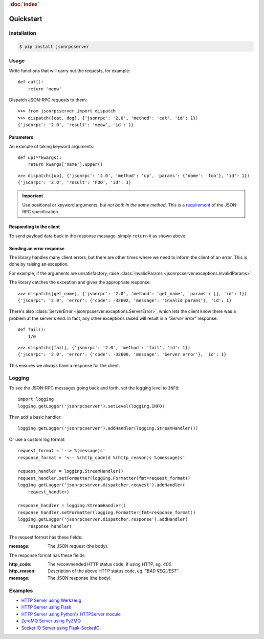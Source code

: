 .. rubric:: :doc:`index`

Quickstart
**********

Installation
============

.. code-block:: sh

    $ pip install jsonrpcserver

Usage
=====

Write functions that will carry out the requests, for example::

    def cat():
        return 'meow'

Dispatch JSON-RPC requests to them::

    >>> from jsonrpcserver import dispatch
    >>> dispatch([cat, dog], {'jsonrpc': '2.0', 'method': 'cat', 'id': 1})
    {'jsonrpc': '2.0', 'result': 'meow', 'id': 1}

Parameters
----------

An example of taking keyword arguments::

    def up(**kwargs):
        return kwargs['name'].upper()

::

    >>> dispatch([up], {'jsonrpc': '2.0', 'method': 'up', 'params': {'name': 'foo'}, 'id': 1})
    {'jsonrpc': '2.0', 'result': 'FOO', 'id': 1}

.. important::

    Use positional or keyword arguments, *but not both in the same method*.
    This is a `requirement
    <http://www.jsonrpc.org/specification#parameter_structures>`_  of the
    JSON-RPC specification.

Responding to the client
------------------------

To send payload data back in the response message, simply ``return`` it as
shown above.

Sending an error response
-------------------------

The library handles many client errors, but there are other times where we need
to inform the client of an error. This is done by raising an exception.

For example, if the arguments are unsatisfactory, raise :class:`InvalidParams
<jsonrpcserver.exceptions.InvalidParams>`:

.. code-block:: python
    :emphasize-lines: 5

    from jsonrpcserver.exceptions import InvalidParams

    def get_name(**kwargs):
        if 'name' not in kwargs:
            raise InvalidParams('name is required')

The library catches the exception and gives the appropriate response::

    >>> dispatch([get_name], {'jsonrpc': '2.0', 'method': 'get_name', 'params': [], 'id': 1})
    {'jsonrpc': '2.0', 'error': {'code': -32602, 'message': 'Invalid params'}, 'id': 1}

There's also :class:`ServerError <jsonrpcserver.exceptions.ServerError>`, which
lets the client know there was a problem at the server's end. In fact, any
other exceptions raised will result in a *"Server error"* response::

    def fail():
        1/0

::

    >>> dispatch([fail], {'jsonrpc': '2.0', 'method': 'fail', 'id': 1})
    {'jsonrpc': '2.0', 'error': {'code': -32600, 'message': 'Server error'}, 'id': 1}

This ensures we *always* have a response for the client.

Logging
=======

To see the JSON-RPC messages going back and forth, set the logging level to
``INFO``::

    import logging
    logging.getLogger('jsonrpcserver').setLevel(logging.INFO)

Then add a basic handler::

    logging.getLogger('jsonrpcserver').addHandler(logging.StreamHandler())

Or use a custom log format::

    request_format = '--> %(message)s'
    response_format = '<-- %(http_code)d %(http_reason)s %(message)s'

    request_handler = logging.StreamHandler()
    request_handler.setFormatter(logging.Formatter(fmt=request_format))
    logging.getLogger('jsonrpcserver.dispatcher.request').addHandler(
        request_handler)

    response_handler = logging.StreamHandler()
    response_handler.setFormatter(logging.Formatter(fmt=response_format))
    logging.getLogger('jsonrpcserver.dispatcher.response').addHandler(
        response_handler)

The request format has these fields:

:message: The JSON request (the body).

The response format has these fields:

:http_code: The recommended HTTP status code, if using HTTP, eg. *400*.
:http_reason: Description of the above HTTP status code, eg. *"BAD REQUEST"*.
:message: The JSON response (the body).

Examples
========

- `HTTP Server using Werkzeug <https://bcb.github.io/jsonrpc/werkzeug>`_
- `HTTP Server using Flask <https://bcb.github.io/jsonrpc/flask>`_
- `HTTP Server using Python's HTTPServer module <https://bcb.github.io/jsonrpc/httpserver>`_
- `ZeroMQ Server using PyZMQ <https://bcb.github.io/jsonrpc/pyzmq>`_
- `Socket.IO Server using Flask-SocketIO <https://bcb.github.io/jsonrpc/flask-socketio>`_

